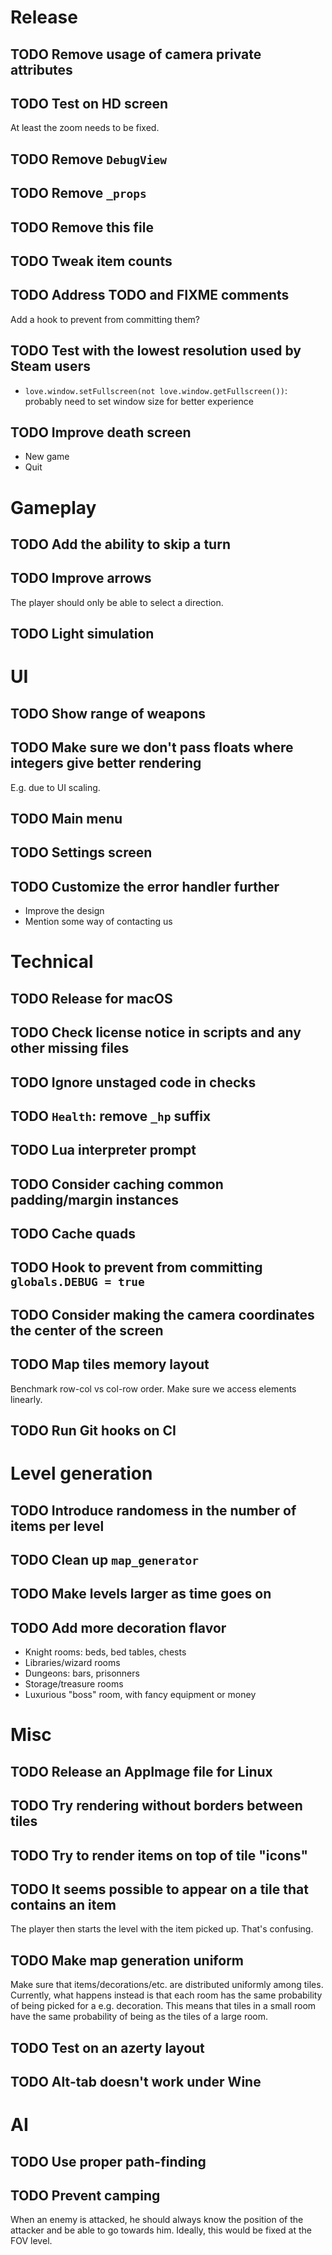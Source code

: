 * Release

** TODO Remove usage of camera private attributes
** TODO Test on HD screen
   At least the zoom needs to be fixed.
** TODO Remove ~DebugView~
** TODO Remove ~_props~
** TODO Remove this file
** TODO Tweak item counts
** TODO Address TODO and FIXME comments
   Add a hook to prevent from committing them?
** TODO Test with the lowest resolution used by Steam users
   - ~love.window.setFullscreen(not love.window.getFullscreen())~: probably
     need to set window size for better experience
** TODO Improve death screen
   - New game
   - Quit


* Gameplay

** TODO Add the ability to skip a turn
** TODO Improve arrows
   The player should only be able to select a direction.
** TODO Light simulation


* UI

** TODO Show range of weapons
** TODO Make sure we don't pass floats where integers give better rendering
   E.g. due to UI scaling.
** TODO Main menu
** TODO Settings screen
** TODO Customize the error handler further

  - Improve the design
  - Mention some way of contacting us


* Technical

** TODO Release for macOS
** TODO Check license notice in scripts and any other missing files
** TODO Ignore unstaged code in checks
** TODO ~Health~: remove ~_hp~ suffix
** TODO Lua interpreter prompt
** TODO Consider caching common padding/margin instances
** TODO Cache quads
** TODO Hook to prevent from committing ~globals.DEBUG = true~
** TODO Consider making the camera coordinates the center of the screen
** TODO Map tiles memory layout

  Benchmark row-col vs col-row order. Make sure we access elements linearly.

** TODO Run Git hooks on CI


* Level generation

** TODO Introduce randomess in the number of  items per level
** TODO Clean up ~map_generator~
** TODO Make levels larger as time goes on
** TODO Add more decoration flavor
   - Knight rooms: beds, bed tables, chests
   - Libraries/wizard rooms
   - Dungeons: bars, prisonners
   - Storage/treasure rooms
   - Luxurious "boss" room, with fancy equipment or money


* Misc

** TODO Release an AppImage file for Linux
** TODO Try rendering without borders between tiles
** TODO Try to render items on top of tile "icons"
** TODO It seems possible to appear on a tile that contains an item

  The player then starts the level with the item picked up. That's confusing.

** TODO Make map generation uniform

  Make sure that items/decorations/etc. are distributed uniformly among
  tiles. Currently, what happens instead is that each room has the same
  probability of being picked for a e.g. decoration. This means that tiles in a
  small room have the same probability of being as the tiles of a large room.

** TODO Test on an azerty layout
** TODO Alt-tab doesn't work under Wine


* AI

** TODO Use proper path-finding
** TODO Prevent camping

   When an enemy is attacked, he should always know the position of the
   attacker and be able to go towards him. Ideally, this would be fixed at the
   FOV level.
